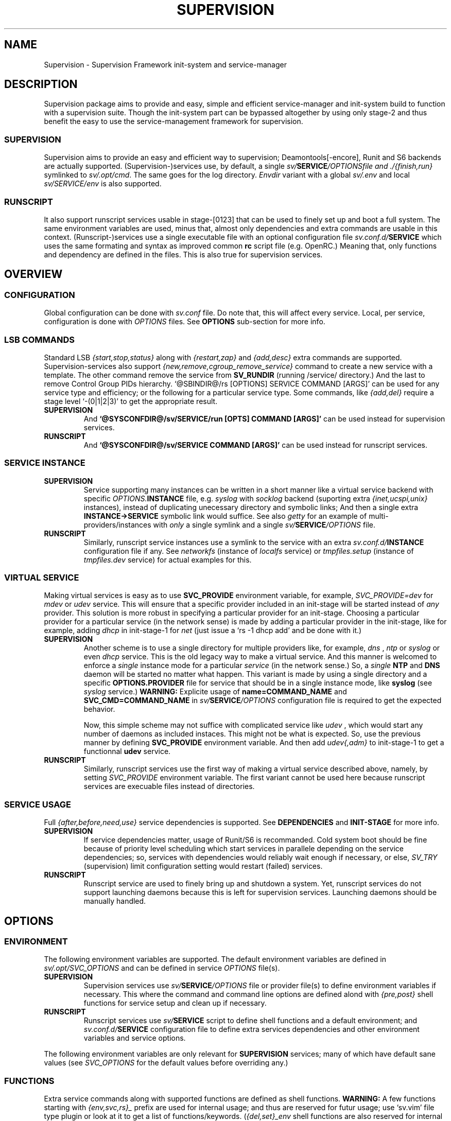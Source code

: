 .\"
.\" CopyLeft (c) 2015-6 tokiclover <tokiclover@gmail.com>
.\"
.\" Distributed under the terms of the 2-clause BSD License
.\"
.pc
.TH SUPERVISION 5 "2016-08-02" "0.12.0" "Supervision Framework"
.SH NAME
Supervision \- Supervision Framework init-system and service-manager
.SH DESCRIPTION
Supervision package aims to provide and easy, simple and efficient
service-manager and init-system build to function with a supervision suite.
Though the init-system part can be bypassed altogether by using only stage-2 and
thus benefit the easy to use the service-management framework for supervision.
.SS SUPERVISION
Supervision aims to provide an easy and efficient way to supervision;
Deamontools[-encore], Runit and S6 backends are actually supported.
(Supervision-)services use, by default, a single \fIsv/\fBSERVICE\fI/OPTIONS\R
file and \fI./{finish,run}\fR symlinked to \fIsv/.opt/cmd\fR.
The same goes for the log directory.
.I Envdir
variant with a global \fIsv/.env\fR and local \fIsv/SERVICE/env\fR is also supported.
.SS RUNSCRIPT
It also support runscript services usable in stage-[0123] that can be used
to finely set up and boot a full system.
The same environment variables are used, minus that, almost only dependencies
and extra commands are usable in this context.
(Runscript-)services use a single executable file with an optional configuration
file \fIsv.conf.d/\fBSERVICE\fR
which uses the same formating and syntax as improved common
.B rc
script file (e.g. OpenRC.) Meaning that, only functions and dependency are
defined in the files. This is also true for supervision services.
.SH OVERVIEW
.SS CONFIGURATION
Global configuration can be done with
.I sv.conf
file. Do note that, this will affect every service.
Local, per service, configuration is done with
.I OPTIONS
files. See
.B OPTIONS
sub-section for more info.
.SS LSB COMMANDS
Standard LSB
.I {start,stop,status}
along with
.I {restart,zap}
and
.I {add,desc}
extra commands are supported.
Supervision-services also support
.I {new,remove,cgroup_remove_service}
command to create a new service with a template.
The other command remove the service from
.B SV_RUNDIR
(running /service/ directory.)
And the last to remove Control Group PIDs hierarchy.
`@SBINDIR@/rs [OPTIONS] SERVICE COMMAND [ARGS]' can be used for any service
type and efficiency; or the following for a particular service type.
Some commands, like
.I {add,del}
require a stage level
`-(0|1|2|3)' to get the appropriate result.
.TP
.B SUPERVISION
And
.B `@SYSCONFDIR@/sv/SERVICE/run [OPTS] COMMAND [ARGS]'
can be used instead for supervision services.
.TP
.B RUNSCRIPT
And
.B `@SYSCONFDIR@/sv/SERVICE COMMAND [ARGS]'
can be used instead for runscript services.
.SS SERVICE INSTANCE
.TP
.B SUPERVISION
Service supporting many instances can be written in a short manner
like a virtual service backend with specific \fIOPTIONS.\fBINSTANCE\fR
file, e.g.
.I syslog
with
.I socklog
backend (suporting extra
.I {inet,ucspi,unix}
instances),
instead of duplicating unecessary directory and symbolic links;
And then a single extra
.B INSTANCE->SERVICE
symbolic link would suffice.
See also
.I getty
for an example of multi-providers/instances with
.I only
a single symlink and a single \fIsv/\fBSERVICE\fI/OPTIONS\fR
file.
.TP
.B RUNSCRIPT
Similarly, runscript service instances use a symlink to the service with an extra
\fIsv.conf.d/\fBINSTANCE\fR configuration file if any.
See
.I networkfs
(instance of
.I localfs
service) or
.I tmpfiles.setup
(instance of
.I tmpfiles.dev
service) for actual examples for this.
.SS VIRTUAL SERVICE
Making virtual services is easy as to use
.B SVC_PROVIDE
environment variable, for example,
.I SVC_PROVIDE=dev
for
.I mdev
or
.I udev
service. This will ensure that a specific provider included in an init-stage
will be started instead of
.I any
provider. This solution is more robust in specifying a particular provider for
an init-stage. Choosing a particular provider for a particular service (in the
network sense) is made by adding a particular provider in the init-stage, like
for example, adding
.I dhcp
in init-stage-1 for
.I net
(just issue a `rs -1 dhcp add' and be done with it.)
.TP
.B SUPERVISION
Another scheme is to use a single directory for multiple providers like,
for example,
.I dns
,
.I ntp
or
.I syslog
or even
.I dhcp
service. This is the old legacy way to make a virtual service. And this manner
is welcomed to enforce a
.I single
instance mode for a particular
.I service
(in the network sense.) So, a
.I single
.B NTP
and
.B DNS
daemon will be started no matter what happen.
This variant is made by using a single directory and a specific
.B OPTIONS.PROVIDER
file for service that should be in a single instance mode, like
.B syslog
(see
.I syslog
service.)
.B WARNING:
Explicite usage of
.B name=COMMAND_NAME
and
.B SVC_CMD=COMMAND_NAME
in \fIsv/\fBSERVICE\fI/OPTIONS\fR configuration
file is required to get the expected behavior.

Now, this simple scheme may not suffice with complicated service like
.I udev
, which would start any number of daemons as included instaces. This might not
be what is expected. So, use the previous manner by defining
.B SVC_PROVIDE
environment variable. And then add
.I udev{,adm}
to init-stage-1 to get a functionnal
.B udev
service.
.TP
.B RUNSCRIPT
Similarly, runscript services use the first way of making a virtual service
described above, namely, by setting
.I SVC_PROVIDE
environment variable. The first variant cannot be used here because runscript
services are execuable files instead of directories.
.SS SERVICE USAGE
Full
.I {after,before,need,use}
service dependencies is supported. See
.B DEPENDENCIES
and
.B INIT-STAGE
for more info.
.TP
.B SUPERVISION
If service dependencies matter, usage of Runit/S6 is recommanded.
Cold system boot should be fine because of priority level scheduling which start
services in parallele depending on the service dependencies; so, services with
dependencies would reliably wait enough if necessary, or else,
.I SV_TRY
(supervision) limit configuration setting would restart (failed) services.
.TP
.B RUNSCRIPT
Runscript service are used to finely bring up and shutdown a system.
Yet, runscript services do not support launching daemons because this is left
for supervision services. Launching daemons should be manually handled.
.SH OPTIONS
.SS ENVIRONMENT
The following environment variables are supported.
The default environment variables are defined in
.I sv/.opt/SVC_OPTIONS
and can be defined in service \fIOPTIONS\fR file(s).
.TP
.B SUPERVISION
Supervision services use \fIsv/\fBSERVICE\fI/OPTIONS\fR
file or provider file(s) to define environment variables if necessary.
This where the command and command line options are defined alond with
.I {pre,post}
shell functions for service setup and clean up if necessary.
.TP
.B RUNSCRIPT
Runscript services use \fIsv/\fBSERVICE\fR script to define shell functions and
a default environment; and  \fIsv.conf.d/\fBSERVICE\fR configuration file to
define extra services dependencies and other environment variables and service
options.
.RE
.TS
tab (@);
l lx.
\fBSVC_CONFIGFILE\fR@T{
Service configuration file
T}
\fBSVC_COMMANDS\fR@T{
Extra service commands
T}
\fBSVC_DEBUG=Yes\fR@T{
To enable debug mode
T}
\fBSVC_DEPS=No\fR@T{
To disable (or to force for stop phase) dependencies
T}
\fBSVC_NAME\fR@T{
Service name (default to SERVICE directory)
T}
\fBSVC_AFTER\fR@T{
Start service after dependency services
T}
\fBSVC_BEFORE\fR@T{
Start service before dependency services
T}
\fBSVC_USE\fR@T{
Try-to-Start use dependency services if any
T}
\fBSVC_NEED\fR@T{
Require need dependency services to be started
T}
\fBSVC_PROVIDE\fR@T{
Provide this virtual service for dependency use
T}
\fBSVC_REQ_FILES\fR@T{
Service required file-s
T}
\fBRC_OPTS=Yes\fR@T{
To enable support for OpenRC configuration files
T}
.TE

The following environment variables are only relevant for
.B SUPERVISION
services; many of which have default sane values (see
.I SVC_OPTIONS
for the default values before overriding any.)
.RE
.TS
tab (@);
l lx.
\fBSVC_CMD\fR@T{
Command name (default to SERVICE directory)
T}
\fBSVC_OPTS\fR@T{
Command arguments
T}
\fBSVC_USER\fR@T{
\fBUSER\fR to use to run commands
T}
\fBSVC_GROUP\fR@T{
\fBGROUP\fR to use to run commands
T}
\fBSVC_PIDFILE\fR@T{
PID file of (supervised) service (internaly overrided)
T}
\fBENV_DIR=Yes\fR@T{
To enable \fIenvdir\fR support mode
T}
\fBENV_CMD\fR@T{
Envdir command (default to [\fIenvdir sv/.env\fR][\fIenvdir sv/\fBSERVICE\fI/env\fR])
T}
\fBENV_OPTS\fR@T{
Envdir arguments
T}
\fBPRE_CMD\fR@T{
Pre-launch command
T}
\fBPRE_OPTS\fR@T{
Pre-launch arguments
T}
\fBFIN_CMD\fR@T{
Finish command
T}
\fBFIN_OPTS\fR@T{
Finish arguments
T}
\fBLOG_CMD\fR@T{
Log (run) command
T}
\fBLOG_OPTS\fR@T{
Log (run) arguments
T}
\fBLOG_FIN_CMD\fR@T{
Log (finish) command
T}
\fBLOG_FIN_OPTS\fR@T{
Log (finish) arguments
T}
\fBLOG_SIZE\fR@T{
File size limit for log rotation
T}
\fBLOG_STATE\fR@T{
Status options to use (default is \fISTAT\fR)
T}
\fBLOG_PREFIX\fR@T{
Prefix to use for logging
T}
\fBLOG_PROC\fR@T{
Processor command to use for log rotation
T}
\fBLOG_ARGS\fR@T{
Base options to use besides those defined in \fILOG_{SIZE,PROC}\fR
T}
.TE
.SS FUNCTIONS
Extra service commands along with supported functions are defined as shell functions.
.B WARNING:
A few functions starting with 
.I {env,svc,rs}_
prefix are used for internal usage;
and thus are reserved for futur usage;
use `sv.vim' file type plugin or look at it to get a list of functions/keywords.
(\fI{del,set}_env\fR shell functions are also reserved for internal usage.
\fI{checkpath,{fstab,mount}info,rs}\fR have shell fnctions of the same name to
bypass shell path look up for efficiency.)
And then, a few functions name have special meaning; read the following for more
information.
.TS
tab (@);
l lx.
\fBstart_pre\fR@T{
Setup function for ./run (supervision) or start() (runscript)
T}
\fBstart_post\fR@T{
Clean up function for ./run (supervision) or start() (runscript)
T}
\fBstop_pre\fR@T{
Setup function for ./finish (supervision) or stop() (runscript)
T}
\fBstop_post\fR@T{
Clean up function for ./finish (supervision) or stop() (runscript)
T}
.TE

.TP
.B SUPERVISION
Those two shell functions can be used for logdir setup and clean up for supervision
services; there are no meaning for runscript services and thus are not supported.
.TS
tab (@);
l lx.
\fBlog_start_pre\fR@T{
Setup function for (log) ./run
T}
\fBlog_stop_post\fR@T{
Clean up function for (log) ./finish
T}
.TE

See
.B sv/.opt/SVC_OPTIONS
for the default and
.B OPTIONS
file for services like
.I acpid,
.I cron,
.I cgred,
.I dbus,
.I sshd
for practical examples.
.TP
.B RUNSCRIPT
Standard
.I {restart,start,stop}
along with
.I {start,stop}_{pre,post}
(set/clean up) functions are supported.
.TS
tab (@);
l lx.
\fBstart\fR@T{
Start shell function (preceded and followed by a set/clean up functions if any.)
T}
\fBstop\fR@T{
Same as above for stop shell function.
T}
\fBrestart\fR@T{
Custom stop/start command if any (default is \fI{stop,start}\R)
T}
.TE
.SS BUILTINS
.TS
tab (@);
l lx.
\fBinfo [MESSAGE]\fR@T{
Print notice message to standard output
T}
\fBwarn [MESSAGE]\fR@T{
Print warning message to standard output
T}
\fBerror [MESSAGE]\fR@T{
Print error message to standard error
T}
\fBbegin [MESSAGE]\fR@T{
Print beginning message to standard output
T}
\fBend [MESSAGE]\fR@T{
Print ending message to standard output
T}
\fBfstabinfo [OPTIONS] MOUNTPOINTS\fR@T{
Get information of fstab(5) entries
T}
\fBmountinfo [OPTIONS] MOUNTPOINTS\fR@T{
Get information of current mountpoints
T}
\fBdevice_info [-a|--all] DEVICES\fR@T{
Probe /proc/{devices,misc} device info
T}
\fBSOURCE [-e|-d] FILES\fR@T{
Source wrapper (with file existance check)
T}
\fBenv_svc VARS\fR@T{
Save persistent environment variables
T}
\fBdel_env VARS\fR@T{
Remove persistent environment variables
T}
\fBsvc_down -(d|r)\fR@T{
Set up a service as down (SUPERVISION)
T}
\fBsvc_mark -(S|d|f|s|u)\fR@T{
Set defined service status
T}
\fBsvc_state -(a|d|e|f|s)\fR@T{
Get defined service status
T}
\fBsvc_del\fR@T{
Remove service from runlevel directory
T}
\fBsvc_remove\fR@T{
Clean up service from running directory
T}
\fBsvc_zap\fR@T{
Remove temporary service files
T}
.TE
.TP
.B SUPERVISION
.TS
tab (@);
l lx.
\fBenv_sv\fR@T{
Save (global) persistent environment variables
T}
\fBsvc_cmd\fR@T{
Run a supervision service command
T}
.TE
.TP
.B RUNSCRIPT
.TS
tab (@);
l lx.
\fBenv_rs\fR@T{
Save (global) persistent environment variables
T}
\fBrs_cmd\fR@T{
Run a runscript service command
T}
.TE
.SS DEPENDENCIES
Standard
.I {after,before,need,use}
service dependencies is supported.
Still, supervision scan model has the major advantage of parallel
service management making it simple and cheap to implement but
.I before
dependency type.
And then,
.B RS_PARALLEL
configuration setting can be enabled to start everything
in parallel. This choice is practicable if before style dependency is not used;
because after counterpart can be used instead. And this note is only valid when
starting a particular service individually, not when starting a stage level.

Mixed service dependencies is also supported. However, this is usable
only in stage-[12] because of
.B svscan
ties to stage-2, and, once stage-3
is reached, system shutdown is triggered; so, no dependency handling can be
done there without a running
.B svscan.
Actually,
.B svscan
if executed as early as possible in stage-1 after starting
runscript services in stage-0 to fully bring up an initialized and usable system.
.SS INIT-STAGE
Superivision is organized in three distinct init-stage;
one for system boot; second for system running state;
third for system shutdown.
An extended stage-0 (system initialization) is also supported.
This is where
.I {dev{,fs},sysfs}
et al. runscript services should live in.
Booting with
.B mdev
as device manager work as expected even with
.B device-mapper
and
.B dmcrypt
compiled with udev support. And then,
.B stage-0 (sysinit)
is very short before a supervised device manager is started. So, having, say,
.B udev
in stage-1 would still work as expected.

.B WARNING:
.I udev
cannot be added to stage-0, nor can the
.I dev
virtual service used for this case, because the service won't start untill
stage-1. And
.I udev
needs
.I udevadm
(runscript) service to be functionnal at all. The last will take care of
populating
.I /dev
with device nodes and symlinks. So add
.I udevadm
to stage-1 to get a functionnal \fIudev\fR.
.SS RUNLEVELS
.I {sysinit,boot,default,nonetwork,shutdown,reboot,single,nonetwork}
run levels are supported.
Extra services that should be started in
.I single
run levels should be added into
.I SV_SVCDIR/.single
like
.I sulogin
service in
.I single
level. And there is no command to do this... so, manual addition is required
hre. It's just a matter of adding symbolic links like
`ln -s @SYSCONFDIR@/sv/sulogin @SYSCONFDIR@/etc/sv/.single'.
In fact,
.B sysinit
runlevel is stage-0;
.B boot
runlevel is tage-1;
.B default
runlevel is stage-2;
.B {nonetwork,single}
is only a modified
.B boot
runlevel without network services. So, in practice,
.B {nonetwork,single}
replace
.B boot
runlevel to be able to repair a system.
See \fBrs\gR(8) for more inforation about sysvinit compatible runlevels.
.SH CONTROL GROUPS RESOURCE MANAGEMENT
.SS OVERVIEW
Supervision Framework support CGroup. CGroup support is autodected on
start up on Linux. Just enable kernel CGroup support to benefit CGroup resource
management. Or else, forcibly disable in
.B sv.conf
by setting
.B SV_CGROUP=No.
Set
.B CGROUP_INHERIT=Yes
to inherit other CGroups, and/or
.B CGROUP_CLEANUP=Yes
to clean up child processes of a \fIgroup\fR or supervised process (in ./finish.)

Global
.B (SVC_OPTIONS/sv.conf)
and Local
.B (OPTIONS)
Resource Management Settings is supported e.g.
.RB CGROUP_CPU='cpu.shares\ 256'.
Multi-value of a parameter is supported along with sets of multi-parameter-value.
.SS ENVIRONMENT
See the following table and Linux Documentation for more info on Resource Controllers.
.TS
tab (@);
l lx.
\fBCGROUP_BLKIO\fR@T{
Use Block IO Controller to manage resource for service(s)
T}
\fBCGROUP_CPU\fR@T{
Use CPU Controller to manage resource for service(s)
T}
\fBCGROUP_CPUACCT\fR@T{
Use CPU Accounting Controller to manage resource for service(s)
T}
\fBCGROUP_CPUSET\fR@T{
Use CPU Sets Controller to manage resource for service(s)
T}
\fBCGROUP_DEVICES\fR@T{
Use Device Whitlist Controller to manage resource for service(s)
T}
\fBCGROUP_MEMORY\fR@T{
Use Memory Controller to manage resource for service(s)
T}
\fBCGROUP_NET_CLS\fR@T{
Use Network Classifier to manage resource for service(s)
T}
\fBCGROUP_NET_PRIO\fR@T{
Use Network Priority to manage resource for service(s)
T}
.TE
.SS SERVICE
CGRED (CGroup Rules Engine Daemon) service is another alternative to CGroup
with finely grained rules and automatic PIDs classification.
However, libcgroup should be installed beforehand.

Something like the following can be used to put supervisor processes in CGroup:
.nf
--[cgconfig.conf]--
group supervisor {
  "name=supervision" {
  }
}
--[EOF]--
--[cgrules.conf]--
*:runsv  supervision   supervisor/
--[EOF]--
.fi
Replace
.IR runsv
with
.IR supervise
for daemontools[-encore] or
.IR s6-supervise
for S6.
See cgconfig.conf(5) and enable cgred service.

This is only necessary if not using the bundled Init-Stage-2 which have CGroup
support: child process (supervisor) will naturally inherit supervision CGroup.
.SH FILES
.SS @SBINDIR@
.TP
.I rs
Multi-purpose binary to run either stage-[0123] or service command, e.g.
`rs -1 zramfs add' to add
.B zramfs
service to stage-1 (boot run level); `rs acpid start' or `rs -2 stage' to start
daemons and default services (default run level.)
.SS @SYSCONFDIR@
.TP
.I sv.conf
Supervision global configuration file
.TP
.I sv.conf.d/\ (SV_CFGDIR)
Runscript local configuration files directory
.TP
.I sv/\ (SV_SVCDIR)
See RS_SVCDIR/.stage-{0,1,2,3} for active services.
Use `rs -{0|1|2|3} SERVICE add` to add a particular service to a particular
stage or runlevel.
.B Init-stage-0
is ready to use;
.B init-stage-1
can be modified to include services like
.B {zramfs,zfs,zpool,unionfs,device-mapper,raid}
and so on; likewise for
.B init-stage-2.
.TP
.B RUNSCRIPT SERVICES (included services)
.RB [\| clock \|]\ \c
.RB [\| console \|]\ \c
.RB [\| devfs \|]\ \c
.RB [\| dmesg \|]\ \c
.RB [\| hostname \|]\ \c
.RB [\| kmod \|]\ \c
.RB [\| kmod-static-nodes \|]\ \c
.RB [\| localfs \|]\ \c
.RB [\| loopback \|]\ \c
.RB [\| miscfs \|]\ \c
.RB [\| mtab \|]\ \c
.RB [\| networkfs \|]\ \c
.RB [\| procfs \|]\ \c
.RB [\| rootfs \|]\ \c
.RB [\| swaps \|]\ \c
.RB [\| swapfiles \|]\ \c
.RB [\| sysctl \|]\ \c
.RB [\| sysfs \|]\ \c
.RB [\| tmpdirs \|]\ \c
.RB [\| tmpfiles.dev \|]\ \c
.RB [\| tmpfiles.setup \|]\ \c
.RB [\| zfs \|]\ \c
.RB [\| zfs-share \|]\ \c
.RB [\| zpool \|]\ \c
.RB (LINUX:[\| device-mapper \|]\ \c
.RB [\| dmcrypt \|]\ \c
.RB [\| ipset \|]\ \c
.RB [\| ip[6]tables \|]\ \c
.RB [\| lvm \|]\ \c
.RB [\| mdev \|]\ \c
.RB [\| raid \|]\ \c
.RB [\| udevadm \|]\ \c
.RB [\| unionfs \|]\ \c
.RB [\| zramfs \|])
.TP
.B SUPERVISION SERVICES (included service)
.RB [\| atd \|]\ \c
.RB [\| cron \|]\ \c
.RB [\| cupsd \|]\ \c
.RB [\| cups-browsed \|]\ \c
.RB [\| dhcp \|]\ \c
.RB [\| dhcrelay \|]\ \c
.RB [\| dbus \|]\ \c
.RB [\| dns \|]\ \c
.RB [\| getty \|]\ \c
.RB [\| git-daemon \|]\ \c
.RB [\| gpm \|]\ \c
.RB [\| hostapd \|]\ \c
.RB [\| inetd \|]\ \c
.RB [\| initctl \|]\ \c
.RB [\| httpd \|]\ \c
.RB [\| ntp \|]\ \c
.RB [\| pcscd \|]\ \c
.RB [\| rsync-daemon \|]\ \c
.RB [\| saned \|]\ \c
.RB [\| sshd \|]\ \c
.RB [\| snmpd \|]\ \c
.RB [\| sulogin \|]\ \c
.RB [\| syslog \|]\ \c
.RB [\| wpa_supplicant \|]\ \c
.RB [\| xdm \|]\ \c
.RB [\| zed \|]\ \c
.RB (LINUX:\ [\| acpid \|]\ \c
.RB [\| cgred \|]\ \c
.RB [\| udev \|]\ \c
.RB [\| udev-monitor \|])
.TP
.I .lib/
Symbolic link to
.B SV_LIBDIR
.TP
.I runit/{1,2,3,ctraltdel}
Init-Stage-{1,2,3} files to handle system boot/shutdown and supervisor; and
C-ALT-DEL signal handler for shutdown and reboot.
.TP
.I s6/{init-stage-1,crash,finish}
Init-stage-{1,2,3} files to handle system boot, reboot and shutdown and
supervisor crashes.
.TP
.I {conf,init}.d/supervision
Supervision init script service for OpenRC
.SS SV_SVCDIR/.opt/
.TP
.I cmd
Default sv/SERVICE/{,log/}{finish,run} commands
.TP
.I SVC_BACKEND
Specific supervision (backend) environment
.TP
.I SVC_OPTIONS
Default service (OPTIONS) environment
.SS @RUNDIR@/sv/ (SV_RUNDIR)
Default run time '/service/' directory
.SS @LIBDIR@/sv/\ (SV_LIBDIR)
SUPERVISION library directory
.SS SV_LIBDIR/bin/
.TP
.I checkpath
Simple and cheap checkpath/mktemp binary
.TP
.I fstabinfo
Simple and cheap fstab(5) utility
.TP
.I mountinfo
Simple and cheap mountpoints utility
.TP
.I sv-config
`sv/.lib/bin/sv-config [--log] SERVICE new' to create a new supervision service;
and `sv-config -S runit' to set up specific supervision backend (supervision suite).
.TP
.I sv-shutdown
Simple utility to handle system halt
.TP
.B SYMLINKS\ (backend binary symlinks)
.RB \| envdir \|\ \c
.RB \| envuidgid \|\ \c
.RB \| fghack \|\ \c
.RB \| pgrphack \|\ \c
.RB \| setlock \|\ \c
.RB \| setuidgid \|\ \c
.RB \| softlimit \|
.SS SV_LIBDIR/sh/
.TP
.I dep
Simple script to list dependencies
.TP
.I cgroup-release-agent
CGroup Release Agent script
.TP
.I init-stage
Init-stage-[123] handler for supervision
.TP
.I cgroup-functions
CGroup Functions/helper library
.TP
.I functions
Generic Functions/Helpers library
.TP
.I runscript
Run-script helper utility
.TP
.I runscript-functions
Run-script Functions/helpers library
.TP
.I supervision-functions
Supervision Functions/Helpers library
.TP
.I tmpfiles
Tmpfiles utility for SystemD tmpfiles.d compatiblity
.SH "SEE ALSO"
.BR rs (8),
.BR (shell:)
.BR sh (1p)
.BR (deamontools[-encore]:)
.BR \%svc (8),
.BR \%multilog (8),
.BR \%svscan (8),
.BR (runit:)
.BR \%sv (8),
.BR \%svlogd (8),
.BR \%runsvdir (8),
.BR (s6:)
.BR \%s6-svc (8),
.BR \%s6-log (8),
.BR \%s6-svscan (8),
.SH AUTHORS
tokiclover <tokiclover@supervision.project>
.\"
.\" vim:fenc=utf-8:ft=groff:ci:pi:sts=2:sw=2:ts=2:expandtab:
.\"
